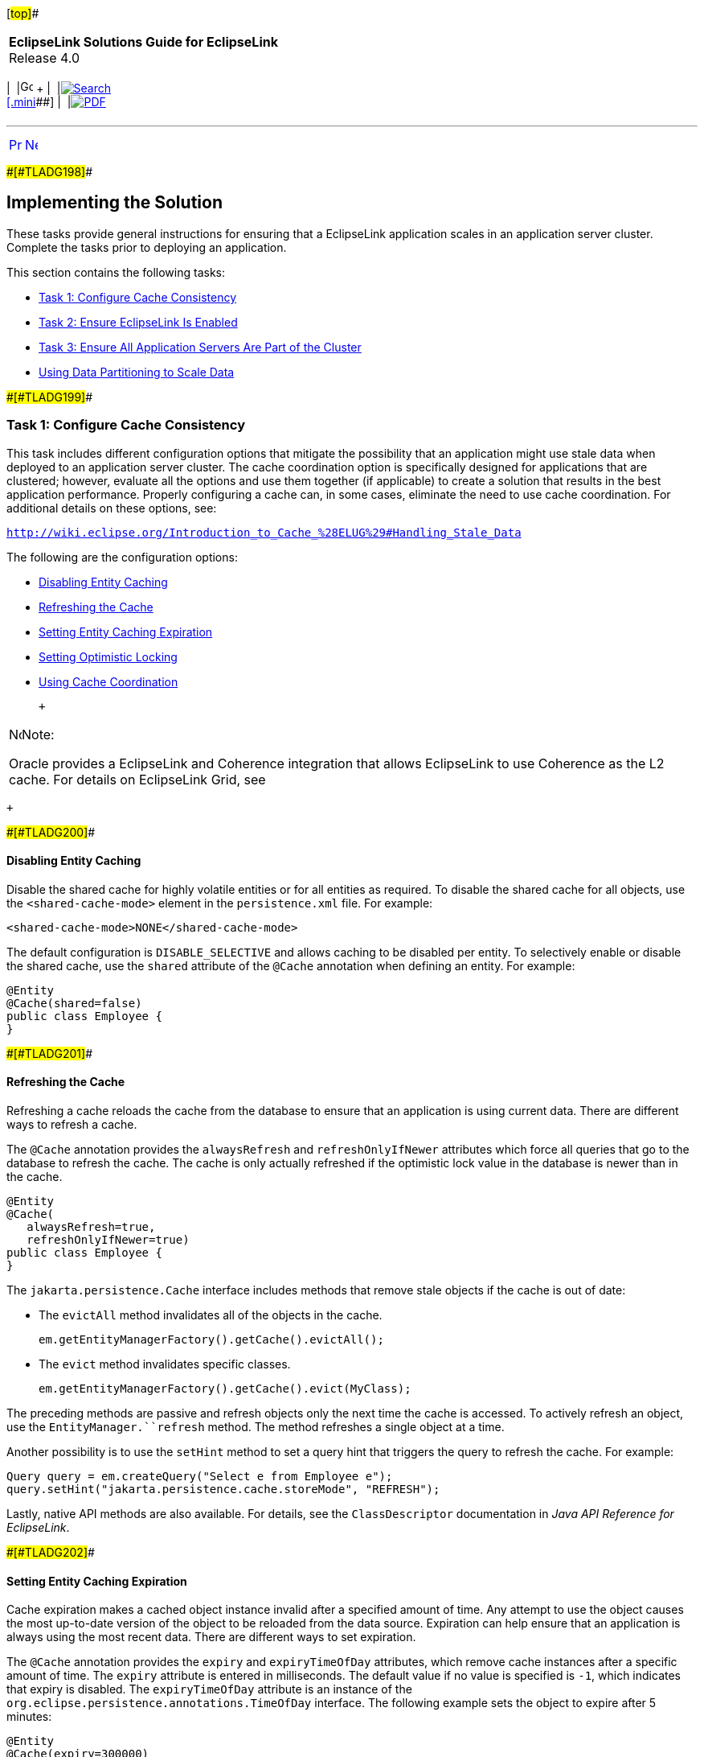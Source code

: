 [[cse]][#top]##

[width="100%",cols="<50%,>50%",]
|===
|*EclipseLink Solutions Guide for EclipseLink* +
Release 4.0 a|
[width="99%",cols="20%,^16%,16%,^16%,16%,^16%",]
|===
|  |image:../../dcommon/images/contents.png[Go To Table Of
Contents,width=16,height=16] + | 
|link:../../[image:../../dcommon/images/search.png[Search] +
[.mini]##] | 
|link:../eclipselink_otlcg.pdf[image:../../dcommon/images/pdf_icon.png[PDF]]
|===

|===

'''''

[cols="^,^,",]
|===
|link:scaling001.htm[image:../../dcommon/images/larrow.png[Previous,width=16,height=16]]
|link:scaling003.htm[image:../../dcommon/images/rarrow.png[Next,width=16,height=16]]
| 
|===

[#CEGHIIGG]####[#TLADG198]####

== Implementing the Solution

These tasks provide general instructions for ensuring that a EclipseLink
application scales in an application server cluster. Complete the tasks
prior to deploying an application.

This section contains the following tasks:

* link:#CEGBHAEA[Task 1: Configure Cache Consistency]
* link:#CEGEHGCF[Task 2: Ensure EclipseLink Is Enabled]
* link:#CEGJHBBG[Task 3: Ensure All Application Servers Are Part of the
Cluster]
* link:#BABHHAEJ[Using Data Partitioning to Scale Data]

[#CEGBHAEA]####[#TLADG199]####

=== Task 1: Configure Cache Consistency

This task includes different configuration options that mitigate the
possibility that an application might use stale data when deployed to an
application server cluster. The cache coordination option is
specifically designed for applications that are clustered; however,
evaluate all the options and use them together (if applicable) to create
a solution that results in the best application performance. Properly
configuring a cache can, in some cases, eliminate the need to use cache
coordination. For additional details on these options, see:

`http://wiki.eclipse.org/Introduction_to_Cache_%28ELUG%29#Handling_Stale_Data`

The following are the configuration options:

* link:#CEGEDHAB[Disabling Entity Caching]
* link:#CEGBGIFB[Refreshing the Cache]
* link:#CEGCABII[Setting Entity Caching Expiration]
* link:#CEGCHFCD[Setting Optimistic Locking]
* link:#CEGBAIIH[Using Cache Coordination]

 +

[width="100%",cols="<100%",]
|===
a|
image:../../dcommon/images/note_icon.png[Note,width=16,height=16]Note:

Oracle provides a EclipseLink and Coherence integration that allows
EclipseLink to use Coherence as the L2 cache. For details on EclipseLink
Grid, see

|===

 +

[#CEGEDHAB]####[#TLADG200]####

==== Disabling Entity Caching

Disable the shared cache for highly volatile entities or for all
entities as required. To disable the shared cache for all objects, use
the `<shared-cache-mode>` element in the `persistence.xml` file. For
example:

[source,oac_no_warn]
----
<shared-cache-mode>NONE</shared-cache-mode>
----

The default configuration is `DISABLE_SELECTIVE` and allows caching to
be disabled per entity. To selectively enable or disable the shared
cache, use the `shared` attribute of the `@Cache` annotation when
defining an entity. For example:

[source,oac_no_warn]
----
@Entity
@Cache(shared=false)
public class Employee {
}
----

[#CEGBGIFB]####[#TLADG201]####

==== Refreshing the Cache

Refreshing a cache reloads the cache from the database to ensure that an
application is using current data. There are different ways to refresh a
cache.

The `@Cache` annotation provides the `alwaysRefresh` and
`refreshOnlyIfNewer` attributes which force all queries that go to the
database to refresh the cache. The cache is only actually refreshed if
the optimistic lock value in the database is newer than in the cache.

[source,oac_no_warn]
----
@Entity
@Cache(
   alwaysRefresh=true, 
   refreshOnlyIfNewer=true)
public class Employee {
}
----

The `jakarta.persistence.Cache` interface includes methods that remove
stale objects if the cache is out of date:

* The `evictAll` method invalidates all of the objects in the cache.
+
[source,oac_no_warn]
----
em.getEntityManagerFactory().getCache().evictAll();
----
* The `evict` method invalidates specific classes.
+
[source,oac_no_warn]
----
em.getEntityManagerFactory().getCache().evict(MyClass);
----

The preceding methods are passive and refresh objects only the next time
the cache is accessed. To actively refresh an object, use the
`EntityManager.``refresh` method. The method refreshes a single object
at a time.

Another possibility is to use the `setHint` method to set a query hint
that triggers the query to refresh the cache. For example:

[source,oac_no_warn]
----
Query query = em.createQuery("Select e from Employee e");
query.setHint("jakarta.persistence.cache.storeMode", "REFRESH");
----

Lastly, native API methods are also available. For details, see the
`ClassDescriptor` documentation in _Java API Reference for EclipseLink_.

[#CEGCABII]####[#TLADG202]####

==== Setting Entity Caching Expiration

Cache expiration makes a cached object instance invalid after a
specified amount of time. Any attempt to use the object causes the most
up-to-date version of the object to be reloaded from the data source.
Expiration can help ensure that an application is always using the most
recent data. There are different ways to set expiration.

The `@Cache` annotation provides the `expiry` and `expiryTimeOfDay`
attributes, which remove cache instances after a specific amount of
time. The `expiry` attribute is entered in milliseconds. The default
value if no value is specified is `-1`, which indicates that expiry is
disabled. The `expiryTimeOfDay` attribute is an instance of the
`org.eclipse.persistence.annotations.TimeOfDay` interface. The following
example sets the object to expire after 5 minutes:

[source,oac_no_warn]
----
@Entity
@Cache(expiry=300000)
public class Employee {
}
----

[#CEGCHFCD]####[#TLADG203]####

==== Setting Optimistic Locking

Optimistic locking prevents one user from writing over another user's
work. Locking is important when multiple servers or multiple
applications access the same data and is relevant in both single-server
and multiple-server environments. In a multiple-server environment,
locking is still required if an application uses cache refreshing or
cache coordination. There are different ways to set optimistic locking.

The standard JPA `@Version` annotation is used for single valued value
and timestamp based locking. However, for advanced locking features use
the `@OptimisticLocking` annotation. The `@OptimisticLocking` annotation
specifies the type of optimistic locking to use when updating or
deleting entities. Optimistic locking is supported on an `@Entity` or
`@MappedSuperclass` annotation. The following policies are available and
are set within the `type` attribute:

* `ALL_COLUMNS`: This policy compares every field in the table in the
`WHERE` clause when performing an update or delete operation.
* `CHANGED_COLUMNS`: This policy compares only the changed fields in the
`WHERE` clause when performing an update operation. A delete operation
compares only the primary key.
* `SELECTED_COLUMNS`: This policy compares selected fields in the
`WHERE` clause when performing an update or delete operation. The fields
that are specified must be mapped and not be primary keys.
* `VERSION_COLUMN`: (Default) This policy allows a single version number
to be used for optimistic locking. The version field must be mapped and
not be the primary key. To automatically force a version field update on
a parent object when its privately owned child object's version field
changes, use the `cascaded` method set to `true`. The method is set to
`false` by default.

[#CEGBAIIH]####[#TLADG204]####

==== Using Cache Coordination

Cache coordination synchronizes changes among distributed sessions.
Cache coordination is most useful in application server clusters where
maintaining consistent data for all applications is challenging.
Moreover, cache consistency becomes increasingly more difficult as the
number of servers within an environment increases.

Cache coordination works by broadcasting notifications of transactional
object changes among sessions (`EntityManagerFactory` or persistence
unit) in the cluster. Cache coordination is most useful for applications
that are primarily read-based and when changes are performed by the same
application operating with multiple, distributed sessions.

Cache coordination significantly minimizes stale data, but does not
completely eliminate the possibility that stale data might occur because
of latency. In addition, cache coordination reduces the number of
optimistic lock exceptions encountered in distributed architectures, and
reduces the number of failed or repeated transactions in an application.
However, cache coordination in no way eliminates the need for an
effective locking policy. To ensure the most current data, use cache
coordination with optimistic or pessimistic locking; optimistic locking
is preferred.

Cache coordination is supported over the Remote Method Invocation (RMI)
and Java Message Service (JMS) protocols and is configured either
declaratively by using persistence properties in a `persistence.xml`
file or by using the cache coordination API. System properties that
match the persistence properties are available as well.

For additional details on cache coordination see:

_Jakarta Persistence API (JPA) Extensions Reference for EclipseLink_

[#TLADG208]##

[#sthref61]##

===== Setting Cache Synchronization

Cache synchronization determines how notifications of object changes are
broadcast among session members. The following synchronization options
are available:

* `SEND_OBJECT_CHANGES`: (Default) This option broadcasts a list of
changed objects including data about the changes. This data is merged
into the receiving cache.
* `INVALIDATE_CHANGED_OBJECTS`: This option broadcasts a list of the
identities of the objects that have changed. The receiving cache
invalidates the objects rather than changing any of the data. This
option is the lightest in terms of data sent and processing done in
other cluster members.
* `SEND_NEW_OBJECTS_WITH_CHANGES`: This option is the same as the
`SEND_OBJECT_CHANGES` option except it also includes any newly created
objects from the transaction.
* `NONE`: This option does no cache coordination.

The `@Cache` annotation `coordinationType` attribute is used to specify
synchronization. For example:

[source,oac_no_warn]
----
@Entity
@Cache(CacheCoordinationType.SEND_NEW_OBJECTS_CHANGES)
public class Employee {
}
----

The `ClassDescriptor.setCacheSynchronizationType` native API method can
also be used to specify synchronization. For details, see the
`ClassDescriptor` documentation in _Java API Reference for EclipseLink_.

[#TLADG205]##

[#sthref62]##

===== Configuring JMS Cache Coordination Using Persistence Properties

The following example demonstrates how to configure cache coordination
in the `persistence.xml` file and uses JMS for broadcast notification.
For JMS, provide a JMS topic JNDI name and topic connection factory JNDI
name. The JMS topic should not be JTA-enabled and should not have
persistent messages.

[source,oac_no_warn]
----
<property name="eclipselink.cache.coordination.protocol" value="jms" />
<property name="eclipselink.cache.coordination.jms.topic" 
   value="jms/EmployeeTopic" />
<property name="eclipselink.cache.coordination.jms.factory"
   value="jms/EmployeeTopicConnectionFactory" />
----

Applications that run in a cluster generally do not require a URL
because the topic provides enough to locate and use the resource. For
applications that run outside the cluster, a URL is required. The
following example is a URL for a WebLogic Server cluster:

[source,oac_no_warn]
----
<property name="eclipselink.cache.coordination.jms.host"
   value="t3://myserver:7001/" />
----

A user name and password for accessing the servers can also be set if
required. For example:

[source,oac_no_warn]
----
<property name="eclipselink.cache.coordination.jndi.user" value="user" />
<property name="eclipselink.cache.coordination.jndi.password" value="password" />
----

[#TLADG206]##

[#sthref63]##

===== Configuring RMI Cache Coordination Using Persistence Properties

The following example demonstrates how to configure cache coordination
in the `persistence.xml` file and uses RMI for broadcast notification:

[source,oac_no_warn]
----
<property name="eclipselink.cache.coordination.protocol" value="rmi" />
----

Applications that run in a cluster generally do not require a URL
because JNDI is replicated and servers can look up each other. If an
application runs outside of a cluster, or if JNDI is not replicated,
then each server must provide its URL. This could be done through the
`persistence.xml` file; however, different `persistence.xml` files (thus
JAR or EAR) for each server is required, which is usually not desirable.
A second option is to set the URL programmatically using the cache
coordination API. For more details, see link:#CEGBJIFB["Configuring
Cache Coordination Using the Cache Coordination API"]. The final option
is to set the URL as a system property on each application server. The
following example sets the URL for a WebLogic Server cluster using a
system property:

[source,oac_no_warn]
----
-Declipselink.cache.coordination.jms.host=t3://myserver:7001/
----

A user name and password for accessing the servers can also be set if
required; for example:

[source,oac_no_warn]
----
<property name="eclipselink.cache.coordination.jndi.user" value="user" /><property name="eclipselink.cache.coordination.jndi.password" value="password" />
----

RMI cache coordination can use either asynchronous or synchronous
broadcasting notification; asynchronous is the default. Synchronous
broadcasting ensures that all of the servers are updated before a
request returns. The following example configures synchronous
broadcasting.

[source,oac_no_warn]
----
<property name="eclipselink.cache.coordination.propagate-asynchronously"
   value="false" />
----

If multiple applications on the same server or network use cache
coordination, then a separate channel can be used for each application.
For example:

[source,oac_no_warn]
----
<property name="eclipselink.cache.coordination.channel" value="EmployeeChannel" />
----

Last, if required, change the default RMI multicast socket address that
allows servers to find each other. The following example explicitly
configures the multicast settings:

[source,oac_no_warn]
----
<property name="eclipselink.cache.coordination.rmi.announcement-delay"
   value="1000" />
<property name="eclipselink.cache.coordination.rmi.multicast-group"
   value="239.192.0.0" />
<property name="eclipselink.cache.coordination.rmi.multicast-group.port"
   value="3121" />
<property name="eclipselink.cache.coordination.packet-time-to-live" value="2" />
----

[#TLADG1227]##

[#sthref64]##

===== Cache Coordination and Oracle WebLogic

Both RMI and JMS cache coordination work with Oracle WebLogic Server.
When a WebLogic cluster is used JNDI is replicated among the cluster
servers, so a `cache.coordination.rmi.url` or a
`cache.coordination.jms.host` option is not required. For JMS cache
coordination, the JMS topic should only be deployed to only one of the
servers (as of Oracle WebLogic 10.3.6). It may be desirable to have a
dedicated JMS server if the JMS messaging traffic is heavy.

Use of other JMS services in WebLogic may have other requirements.

[#TLADG1228]##

[#sthref65]##

===== Cache Coordination and Glassfish

JMS cache coordination works with Glassfish Server. When a Glassfish
cluster is used, JNDI is replicated among the cluster servers, so a
`cache.coordination.jms.host` option is not required.

Use of other JMS services in Glassfish may have other requirements.

RMI cache coordination does not work when the JNDI naming service option
is used in a Glassfish cluster. RMI will work if the
`eclipselink.cache.coordination.naming-service` option is set to `rmi`.
Each server must provide its own
`eclipselink.cache.coordination.rmi.url` option, either by having a
different `persistence.xml` file for each server, or by setting the URL
as a System property in the server, or through a customizer.

[#TLADG1229]##

[#sthref66]##

===== Cache Coordination and IBM WebSphere

JMS cache coordination may have issues on IBM WebSphere. Use of a
Message Driven Bean (MDB) may be required to allow access to JMS. To use
an MDB with cache coordination, set the
`eclipselink.cache.coordination.protocol` option to the value
`jms-publishing`. The application will also have to deploy an MDB that
processes cache coordination messages in its EAR file.

[#CEGBJIFB]####[#TLADG207]####

===== Configuring Cache Coordination Using the Cache Coordination API

The `CommandManager` interface allows you to programmatically configure
cache coordination for a session. The interface is accessed using the
`getCommandManager` method from the `DatabaseSession` interface.

[#CEGEHGCF]####[#TLADG209]####

=== Task 2: Ensure EclipseLink Is Enabled

Ensure that the EclipseLink JAR files are included on the classpath of
each application server in the cluster to which the EclipseLink
application is deployed and configure EclipseLink as the persistence
provider. For detailed instructions about setting up EclipseLink with
WebLogic Server and GlassFish Server, see
link:tlandwls.htm#BABHCJBG[Chapter 3, "Using EclipseLink with WebLogic
Server,"] and link:tlandgs.htm#BABDGFIC[Chapter 4, "Using EclipseLink
with GlassFish Server,"] respectively.

[#CEGJHBBG]####[#TLADG210]####

=== Task 3: Ensure All Application Servers Are Part of the Cluster

Configure an application server cluster that includes each application
server that hosts the EclipseLink application:

 +

[width="100%",cols="<100%",]
|===
a|
image:../../dcommon/images/note_icon.png[Note,width=16,height=16]Note:

TopLink relies on JMS and RMI and does not use the application server's
cluster communication.

|===

 +

* For WebLogic Server clustering see _Oracle Fusion Middleware Using
Clusters for Oracle WebLogic Server_.
* For GlassFish Server clustering, see:
+
`http://download.oracle.com/docs/cd/E18930_01/html/821-2426/index.html`

[#BABHHAEJ]####[#TLADG988]####

=== Using Data Partitioning to Scale Data

Data partitioning allows an application to scale its data across more
than one database machine. Data partitioning is supported at the entity
level to allow a different set of entity instances for the same class to
be stored in a different physical database or different node within a
database cluster. Both regular databases and clustered databases are
supported. Data can be partitioned both horizontally and vertically.

Partitioning can be enabled on an entity, a relationship, a query, or a
persistence unit. To configure data partitioning, use the `@Partitioned`
annotation and one or more partitioning policy annotations.
link:#BABBIJCD[Table 10-1] describes the partitioning policies

[#TLADG989]####[#sthref67]####[#BABBIJCD]##

*_Table 10-1 Partitioning Policies_*

[width="39%",cols="<100%,<",options="header",]
|===
|*Annotation* |*Description*
|`@HashPartitioning` |Partitions access to a database cluster by the
hash of a field value from the object, such as the object's ID,
location, or tenant. The hash indexes into the list of connection
pools/nodes. All write or read request for objects with that hash value
are sent to the same server. If a query does not include the hash field
as a parameter, it can be sent to all servers and unioned, or it can be
left to the session's default behavior.

|`@PinnedPartitioning` |Pins requests to a single connection pool/node.
This allows for vertical partitioning.

|`@RangePartitioning` |Partitions access to a database cluster by a
field value from the object, such as the object's ID, location, or
tenant. Each server is assigned a range of values. All write or read
requests for objects with that value are sent to the same server. If a
query does not include the field as a parameter, then it can either be
sent to all servers and unioned, or left to the session's default
behavior.

|`@ReplicationPartitioning` |Sends requests to a set of connection
pools/nodes. This policy is for replicating data across a cluster of
database machines. Only modification queries are replicated.

|`@RoundRobinPartitioning` |Sends requests in a round-robin fashion to
the set of connection pools/nodes. This policy is used for load
balancing read queries across a cluster of database machines. It
requires that the full database be replicated on each machine, so it
does not support partitioning. The data should either be read-only, or
writes should be replicated.

|`@UnionPartitioning` |Sends queries to all connection pools and unions
the results. This is for queries or relationships that span partitions
when partitioning is used, such as on a ManyToMany cross partition
relationship.

|`@ValuePartitioning` |Partitions access to a database cluster by a
field value from the object, such as the object's location or tenant.
Each value is assigned a specific server. All write or read requests for
objects with that value are sent to the same server. If a query does not
include the field as a parameter, then it can be sent to all servers and
unioned, or it can be left to the session's default behavior.

|`@Partitioning` |Partitions access to a database cluster by a custom
partitioning policy. A class that extends the `PartitioningPolicy` class
must be provided.
|===

 +

Partitioning policies are globally-named objects in a persistence unit
and are reusable across multiple descriptors or queries. This improves
the usability of the configuration, specifically with JPA annotations
and XML.

The persistence unit properties support adding named connection pools in
addition to the existing configuration for read/write/sequence.
Connection pools are defined in the `persistence.xml` file for each
participating database. Partition policies select the appropriate
connection based on their particular algorithm.

If a transaction modifies data from multiple partitions, JTA should be
used to ensure 2-phase commit of the data. An exclusive connection can
also be configured in an `EntityManager` implementation to ensure only a
single node is used for a single transaction.

The following example partitions the `Employee` data by location. The
two primary sites, Ottawa and Toronto, are each stored on a separate
database. All other locations are stored on the default database.
Project is range partitioned by its ID. Each range of ID values are
stored on a different database.

[source,oac_no_warn]
----
@Entity
@IdClass(EmployeePK.class)
@UnionPartitioning(
        name="UnionPartitioningAllNodes",
        replicateWrites=true)
@ValuePartitioning(
        name="ValuePartitioningByLOCATION",
        partitionColumn=@Column(name="LOCATION"),
        unionUnpartitionableQueries=true,
        defaultConnectionPool="default",
        partitions={
            @ValuePartition(connectionPool="node2", value="Ottawa"),
            @ValuePartition(connectionPool="node3", value="Toronto")
        })
@Partitioned("ValuePartitioningByLOCATION")
public class Employee {
    @Id
    @Column(name = "EMP_ID")
    private Integer id;
     @Id
    private String location;
    ...
 
    @ManyToMany(cascade = { PERSIST, MERGE })
    @Partitioned("UnionPartitioningAllNodes")
    private Collection<Project> projects;
    ...
}
----

The employee/project relationship is an example of a cross partition
relationship. To allow the employees and projects to be stored on
different databases a union policy is used and the join table is
replicated to each database.

[source,oac_no_warn]
----
@Entity
@RangePartitioning(
        name="RangePartitioningByPROJ_ID",
        partitionColumn=@Column(name="PROJ_ID"),
        partitionValueType=Integer.class,
        unionUnpartitionableQueries=true,
        partitions={
            @RangePartition(connectionPool="default", startValue="0",
               endValue="1000"),
            @RangePartition(connectionPool="node2", startValue="1000",
               endValue="2000"),
            @RangePartition(connectionPool="node3", startValue="2000")
        })
@Partitioned("RangePartitioningByPROJ_ID")
public class Project {
    @Id
    @Column(name="PROJ_ID")
    private Integer id;
    ...
}
----

[#TLADG990]##

[#sthref68]##

==== Clustered Databases and Oracle RAC

Some databases support clustering the database across multiple servers.
Oracle Real Application Clusters (RAC) allows for a single database to
span multiple different server nodes. Oracle RAC also supports table and
node partitioning of data. A database cluster allows for any of the data
to be accessed from any node in the cluster. However, it is generally
more efficient to partition the data access to specific nodes, to reduce
cross node communication. Partitioning can be used in conjunction with a
clustered database to reduce cross node communication, and improve
scalability. For details on using EclipseLink with Oracle RAC, see
link:oracledb002.htm#CHDIEBBB[Using EclipseLink with Oracle RAC.]

Adhere to the following requirements when using data partitioning with a
database cluster:

* Partition policy should not enable replication, as database cluster
makes data available to all nodes.
* Partition policy should not use unions, as database cluster returns
the complete query result from any node.
* A `DataSource` and connection pool should be defined for each node in
the cluster.
* The application's data access and data partitioning should be designed
to have each transaction only require access to a single node.
* Usage of an exclusive connection for an `EntityManager` is recommended
to avoid having multiple nodes in a single transaction and avoid 2-phase
commit.

'''''

[width="66%",cols="50%,^,>50%",]
|===
a|
[width="96%",cols=",^50%,^50%",]
|===
| 
|link:scaling001.htm[image:../../dcommon/images/larrow.png[Previous,width=16,height=16]]
|link:scaling003.htm[image:../../dcommon/images/rarrow.png[Next,width=16,height=16]]
|===

|http://www.eclipse.org/eclipselink/[image:../../dcommon/images/ellogo.png[EclipseLink,width=150]] +
Copyright © 2014, Oracle and/or its affiliates. All rights reserved.
link:../../dcommon/html/cpyr.htm[ +
] a|
[width="99%",cols="20%,^16%,16%,^16%,16%,^16%",]
|===
|  |image:../../dcommon/images/contents.png[Go To Table Of
Contents,width=16,height=16] + | 
|link:../../[image:../../dcommon/images/search.png[Search] +
[.mini]##] | 
|link:../eclipselink_otlcg.pdf[image:../../dcommon/images/pdf_icon.png[PDF]]
|===

|===

[[copyright]]
Copyright © 2014 by The Eclipse Foundation under the
http://www.eclipse.org/org/documents/epl-v10.php[Eclipse Public License
(EPL)] +
